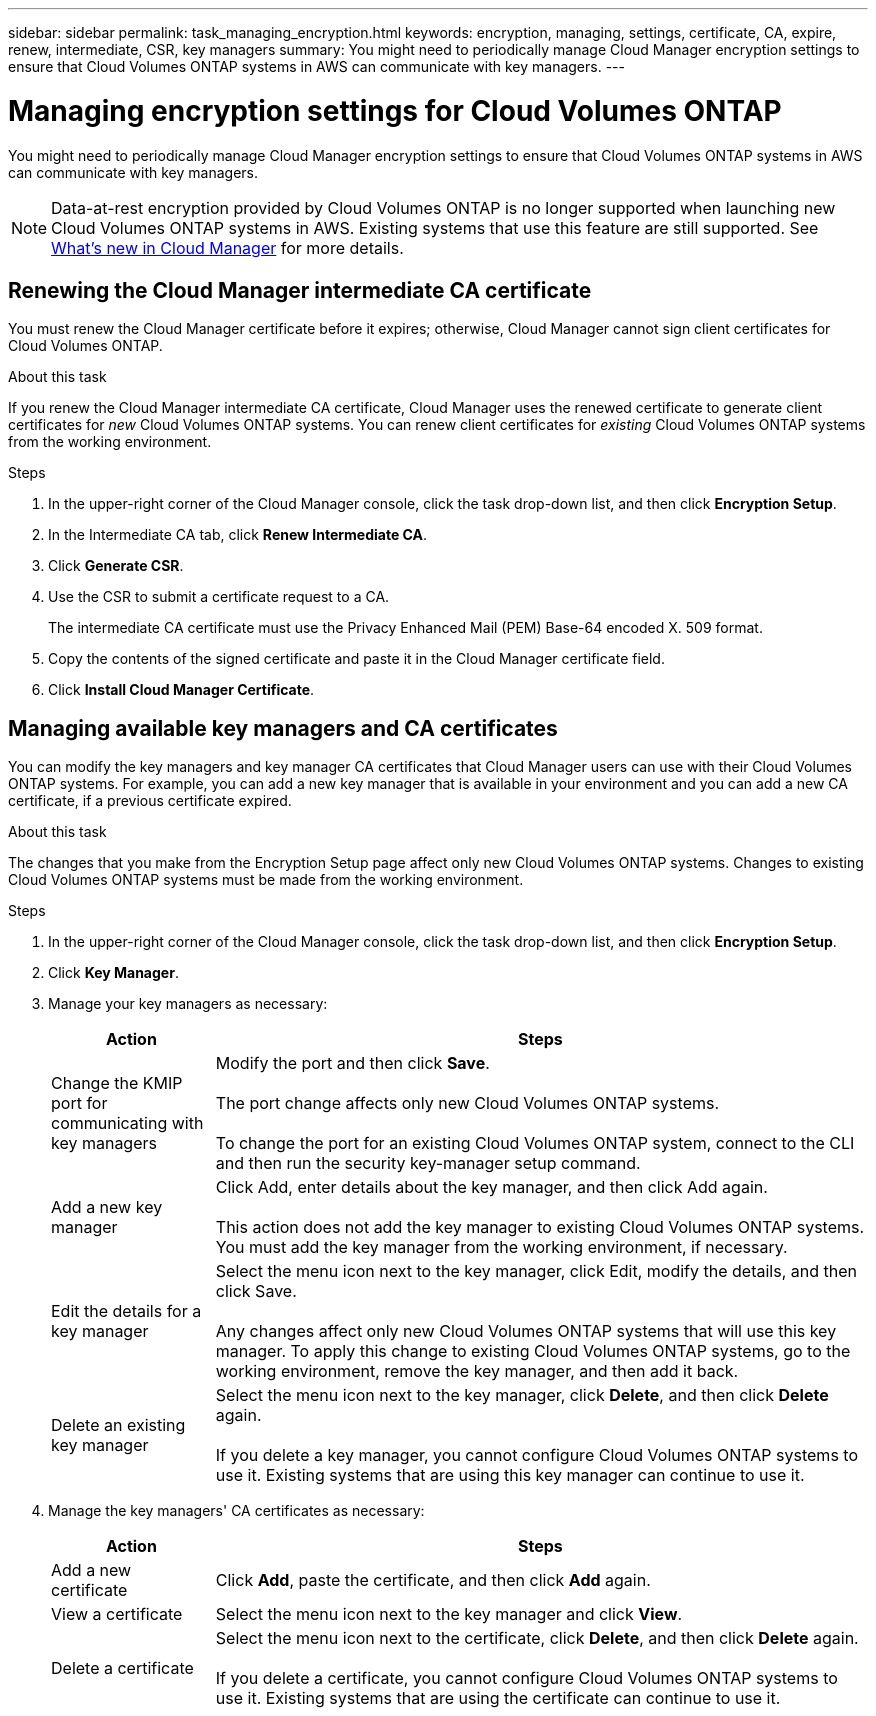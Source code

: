 ---
sidebar: sidebar
permalink: task_managing_encryption.html
keywords: encryption, managing, settings, certificate, CA, expire, renew, intermediate, CSR, key managers
summary: You might need to periodically manage Cloud Manager encryption settings to ensure that Cloud Volumes ONTAP systems in AWS can communicate with key managers.
---

= Managing encryption settings for Cloud Volumes ONTAP
:hardbreaks:
:nofooter:
:icons: font
:linkattrs:
:imagesdir: ./media/

[.lead]
You might need to periodically manage Cloud Manager encryption settings to ensure that Cloud Volumes ONTAP systems in AWS can communicate with key managers.

NOTE: Data-at-rest encryption provided by Cloud Volumes ONTAP is no longer supported when launching new Cloud Volumes ONTAP systems in AWS. Existing systems that use this feature are still supported. See link:reference_new_occm.html[What's new in Cloud Manager] for more details.

== Renewing the Cloud Manager intermediate CA certificate

You must renew the Cloud Manager certificate before it expires; otherwise, Cloud Manager cannot sign client certificates for Cloud Volumes ONTAP.

.About this task

If you renew the Cloud Manager intermediate CA certificate, Cloud Manager uses the renewed certificate to generate client certificates for _new_ Cloud Volumes ONTAP systems. You can renew client certificates for _existing_ Cloud Volumes ONTAP systems from the working environment.

.Steps

. In the upper-right corner of the Cloud Manager console, click the task drop-down list, and then click *Encryption Setup*.

. In the Intermediate CA tab, click *Renew Intermediate CA*.

. Click *Generate CSR*.

. Use the CSR to submit a certificate request to a CA.
+
The intermediate CA certificate must use the Privacy Enhanced Mail (PEM) Base-64 encoded X. 509 format.

. Copy the contents of the signed certificate and paste it in the Cloud Manager certificate field.

. Click *Install Cloud Manager Certificate*.

== Managing available key managers and CA certificates

You can modify the key managers and key manager CA certificates that Cloud Manager users can use with their Cloud Volumes ONTAP systems. For example, you can add a new key manager that is available in your environment and you can add a new CA certificate, if a previous certificate expired.

.About this task

The changes that you make from the Encryption Setup page affect only new Cloud Volumes ONTAP systems. Changes to existing Cloud Volumes ONTAP systems must be made from the working environment.

.Steps

. In the upper-right corner of the Cloud Manager console, click the task drop-down list, and then click *Encryption Setup*.

. Click *Key Manager*.

. Manage your key managers as necessary:
+
[cols=2*,options="header",cols="20,80"]
|===

| Action
| Steps

| Change the KMIP port for communicating with key managers |	Modify the port and then click *Save*.

The port change affects only new Cloud Volumes ONTAP systems.

To change the port for an existing Cloud Volumes ONTAP system, connect to the CLI and then run the security key-manager setup command.

| Add a new key manager | Click Add, enter details about the key manager, and then click Add again.

This action does not add the key manager to existing Cloud Volumes ONTAP systems. You must add the key manager from the working environment, if necessary.

| Edit the details for a key manager | Select the menu icon next to the key manager, click Edit, modify the details, and then click Save.

Any changes affect only new Cloud Volumes ONTAP systems that will use this key manager. To apply this change to existing Cloud Volumes ONTAP systems, go to the working environment, remove the key manager, and then add it back.

| Delete an existing key manager | Select the menu icon next to the key manager, click *Delete*, and then click *Delete* again.

If you delete a key manager, you cannot configure Cloud Volumes ONTAP systems to use it. Existing systems that are using this key manager can continue to use it.

|===

. Manage the key managers' CA certificates as necessary:
+
[cols=2*,options="header",cols="20,80"]
|===

| Action
| Steps

| Add a new certificate | Click *Add*, paste the certificate, and then click *Add* again.

| View a certificate | Select the menu icon next to the key manager and click *View*.

| Delete a certificate | Select the menu icon next to the certificate, click *Delete*, and then click *Delete* again.

If you delete a certificate, you cannot configure Cloud Volumes ONTAP systems to use it. Existing systems that are using the certificate can continue to use it.

|===
